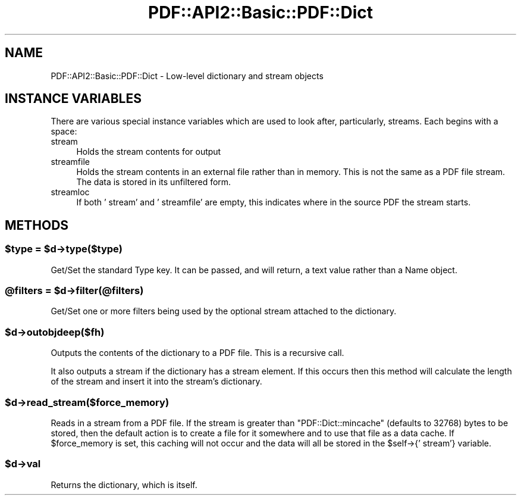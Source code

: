 .\" -*- mode: troff; coding: utf-8 -*-
.\" Automatically generated by Pod::Man 5.0102 (Pod::Simple 3.45)
.\"
.\" Standard preamble:
.\" ========================================================================
.de Sp \" Vertical space (when we can't use .PP)
.if t .sp .5v
.if n .sp
..
.de Vb \" Begin verbatim text
.ft CW
.nf
.ne \\$1
..
.de Ve \" End verbatim text
.ft R
.fi
..
.\" \*(C` and \*(C' are quotes in nroff, nothing in troff, for use with C<>.
.ie n \{\
.    ds C` ""
.    ds C' ""
'br\}
.el\{\
.    ds C`
.    ds C'
'br\}
.\"
.\" Escape single quotes in literal strings from groff's Unicode transform.
.ie \n(.g .ds Aq \(aq
.el       .ds Aq '
.\"
.\" If the F register is >0, we'll generate index entries on stderr for
.\" titles (.TH), headers (.SH), subsections (.SS), items (.Ip), and index
.\" entries marked with X<> in POD.  Of course, you'll have to process the
.\" output yourself in some meaningful fashion.
.\"
.\" Avoid warning from groff about undefined register 'F'.
.de IX
..
.nr rF 0
.if \n(.g .if rF .nr rF 1
.if (\n(rF:(\n(.g==0)) \{\
.    if \nF \{\
.        de IX
.        tm Index:\\$1\t\\n%\t"\\$2"
..
.        if !\nF==2 \{\
.            nr % 0
.            nr F 2
.        \}
.    \}
.\}
.rr rF
.\" ========================================================================
.\"
.IX Title "PDF::API2::Basic::PDF::Dict 3"
.TH PDF::API2::Basic::PDF::Dict 3 2024-05-18 "perl v5.40.0" "User Contributed Perl Documentation"
.\" For nroff, turn off justification.  Always turn off hyphenation; it makes
.\" way too many mistakes in technical documents.
.if n .ad l
.nh
.SH NAME
PDF::API2::Basic::PDF::Dict \- Low\-level dictionary and stream objects
.SH "INSTANCE VARIABLES"
.IX Header "INSTANCE VARIABLES"
There are various special instance variables which are used to look after,
particularly, streams. Each begins with a space:
.IP stream 4
.IX Item "stream"
Holds the stream contents for output
.IP streamfile 4
.IX Item "streamfile"
Holds the stream contents in an external file rather than in memory. This is
not the same as a PDF file stream. The data is stored in its unfiltered form.
.IP streamloc 4
.IX Item "streamloc"
If both ' stream' and ' streamfile' are empty, this indicates where in the
source PDF the stream starts.
.SH METHODS
.IX Header "METHODS"
.ie n .SS "$type = $d\->type($type)"
.el .SS "\f(CW$type\fP = \f(CW$d\fP\->type($type)"
.IX Subsection "$type = $d->type($type)"
Get/Set the standard Type key.  It can be passed, and will return, a text value rather than a Name object.
.ie n .SS "@filters = $d\->filter(@filters)"
.el .SS "\f(CW@filters\fP = \f(CW$d\fP\->filter(@filters)"
.IX Subsection "@filters = $d->filter(@filters)"
Get/Set one or more filters being used by the optional stream attached to the dictionary.
.ie n .SS $d\->outobjdeep($fh)
.el .SS \f(CW$d\fP\->outobjdeep($fh)
.IX Subsection "$d->outobjdeep($fh)"
Outputs the contents of the dictionary to a PDF file. This is a recursive call.
.PP
It also outputs a stream if the dictionary has a stream element. If this occurs
then this method will calculate the length of the stream and insert it into the
stream's dictionary.
.ie n .SS $d\->read_stream($force_memory)
.el .SS \f(CW$d\fP\->read_stream($force_memory)
.IX Subsection "$d->read_stream($force_memory)"
Reads in a stream from a PDF file. If the stream is greater than
\&\f(CW\*(C`PDF::Dict::mincache\*(C'\fR (defaults to 32768) bytes to be stored, then
the default action is to create a file for it somewhere and to use that
file as a data cache. If \f(CW$force_memory\fR is set, this caching will not
occur and the data will all be stored in the \f(CW$self\fR\->{' stream'}
variable.
.ie n .SS $d\->val
.el .SS \f(CW$d\fP\->val
.IX Subsection "$d->val"
Returns the dictionary, which is itself.
